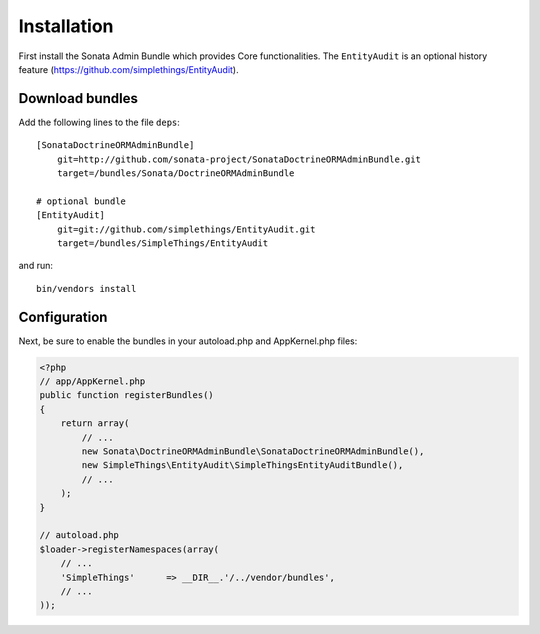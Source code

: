 Installation
============

First install the Sonata Admin Bundle which provides Core functionalities. The ``EntityAudit`` is an optional
history feature (https://github.com/simplethings/EntityAudit).

Download bundles
----------------

Add the following lines to the file ``deps``::

    [SonataDoctrineORMAdminBundle]
        git=http://github.com/sonata-project/SonataDoctrineORMAdminBundle.git
        target=/bundles/Sonata/DoctrineORMAdminBundle

    # optional bundle
    [EntityAudit]
        git=git://github.com/simplethings/EntityAudit.git
        target=/bundles/SimpleThings/EntityAudit

and run::

  bin/vendors install

Configuration
-------------

Next, be sure to enable the bundles in your autoload.php and AppKernel.php
files:

.. code-block:: php

    <?php
    // app/AppKernel.php
    public function registerBundles()
    {
        return array(
            // ...
            new Sonata\DoctrineORMAdminBundle\SonataDoctrineORMAdminBundle(),
            new SimpleThings\EntityAudit\SimpleThingsEntityAuditBundle(),
            // ...
        );
    }

    // autoload.php
    $loader->registerNamespaces(array(
        // ...
        'SimpleThings'      => __DIR__.'/../vendor/bundles',
        // ...
    ));